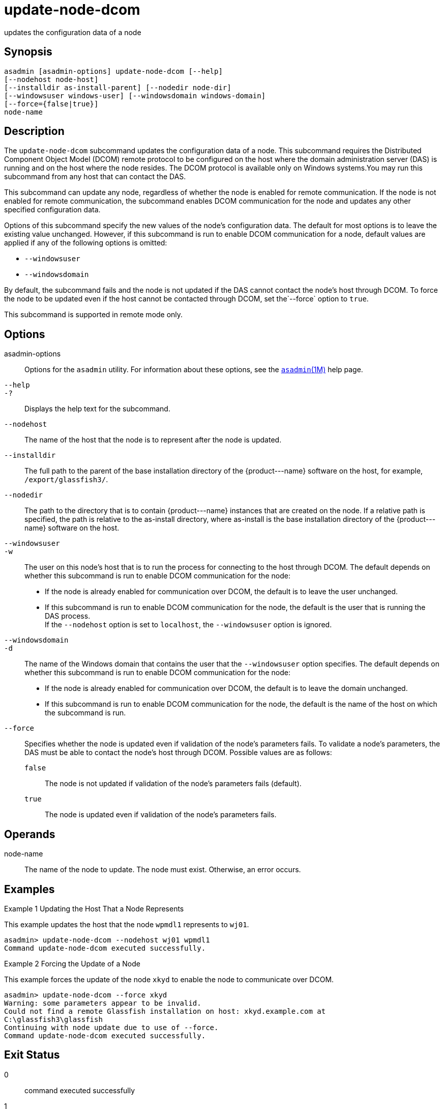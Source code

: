 [[update-node-dcom]]
= update-node-dcom

updates the configuration data of a node

[[synopsis]]
== Synopsis

[source,shell]
----
asadmin [asadmin-options] update-node-dcom [--help]
[--nodehost node-host]
[--installdir as-install-parent] [--nodedir node-dir] 
[--windowsuser windows-user] [--windowsdomain windows-domain]
[--force={false|true}]
node-name
----

[[description]]
== Description

The `update-node-dcom` subcommand updates the configuration data of a node. This subcommand requires the Distributed Component Object Model
(DCOM) remote protocol to be configured on the host where the domain administration server (DAS) is running and on the host where the node
resides. The DCOM protocol is available only on Windows systems.You may run this subcommand from any host that can contact the DAS.

This subcommand can update any node, regardless of whether the node is enabled for remote communication. If the node is not enabled for remote
communication, the subcommand enables DCOM communication for the node and updates any other specified configuration data.

Options of this subcommand specify the new values of the node's configuration data. The default for most options is to leave the
existing value unchanged. However, if this subcommand is run to enable DCOM communication for a node, default values are applied if any of the
following options is omitted:

* `--windowsuser`
* `--windowsdomain`

By default, the subcommand fails and the node is not updated if the DAS cannot contact the node's host through DCOM. To force the node to be
updated even if the host cannot be contacted through DCOM, set the`--force` option to `true`.

This subcommand is supported in remote mode only.

[[options]]
== Options

asadmin-options::
  Options for the `asadmin` utility. For information about these options, see the xref:asadmin.adoc#asadmin-1m[`asadmin`(1M)] help page.
`--help`::
`-?`::
  Displays the help text for the subcommand.
`--nodehost`::
  The name of the host that the node is to represent after the node is updated.
`--installdir`::
  The full path to the parent of the base installation directory of the \{product---name} software on the host, for example, `/export/glassfish3/`.
`--nodedir`::
  The path to the directory that is to contain \{product---name} instances that are created on the node. If a relative path is
  specified, the path is relative to the as-install directory, where as-install is the base installation directory of the \{product---name} software on the host.
`--windowsuser`::
`-w`::
  The user on this node's host that is to run the process for connecting to the host through DCOM. The default depends on whether this
  subcommand is run to enable DCOM communication for the node: +
  * If the node is already enabled for communication over DCOM, the default is to leave the user unchanged.
  * If this subcommand is run to enable DCOM communication for the node, the default is the user that is running the DAS process. +
  If the `--nodehost` option is set to `localhost`, the `--windowsuser` option is ignored.
`--windowsdomain`::
`-d`::
  The name of the Windows domain that contains the user that the `--windowsuser` option specifies. The default depends on whether this
  subcommand is run to enable DCOM communication for the node: +
  * If the node is already enabled for communication over DCOM, the default is to leave the domain unchanged.
  * If this subcommand is run to enable DCOM communication for the node, the default is the name of the host on which the subcommand is run.
`--force`::
  Specifies whether the node is updated even if validation of the node's parameters fails. To validate a node's parameters, the DAS must be
  able to contact the node's host through DCOM. Possible values are as follows: +
  `false`;;
    The node is not updated if validation of the node's parameters fails (default).
  `true`;;
    The node is updated even if validation of the node's parameters fails.

[[operands]]
== Operands

node-name::
  The name of the node to update. The node must exist. Otherwise, an error occurs.

[[examples]]
== Examples

Example 1 Updating the Host That a Node Represents

This example updates the host that the node `wpmdl1` represents to `wj01`.

[source,shell]
----
asadmin> update-node-dcom --nodehost wj01 wpmdl1
Command update-node-dcom executed successfully.
----

Example 2 Forcing the Update of a Node

This example forces the update of the node `xkyd` to enable the node to communicate over DCOM.

[source,shell]
----
asadmin> update-node-dcom --force xkyd
Warning: some parameters appear to be invalid.
Could not find a remote Glassfish installation on host: xkyd.example.com at
C:\glassfish3\glassfish
Continuing with node update due to use of --force.
Command update-node-dcom executed successfully.
----

[[exit-status]]
== Exit Status

0::
  command executed successfully
1::
  error in executing the command

*See Also*

* xref:asadmin.adoc#asadmin-1m[`asadmin`(1M)]
* xref:create-node-config.adoc#create-node-config[`create-node-config`(1)],
* xref:create-node-dcom.adoc#create-node-dcom[`create-node-dcom`(1)],
* xref:create-node-ssh.adoc#create-node-ssh[`create-node-ssh`(1)],
* xref:delete-node-config.adoc#delete-node-config[`delete-node-config`(1)],
* xref:delete-node-dcom.adoc#delete-node-dcom[`delete-node-dcom`(1)],
* xref:delete-node-ssh.adoc#delete-node-ssh[`delete-node-ssh`(1)],
* xref:install-node.adoc#install-node[`install-node`(1)],
* xref:install-node-dcom.adoc#install-node-dcom[`install-node-dcom`(1)],
* xref:install-node-ssh.adoc#install-node-ssh[`install-node-ssh`(1)],
* xref:list-nodes.adoc#list-nodes[`list-nodes`(1)],
* xref:uninstall-node.adoc#uninstall-node[`uninstall-node`(1)],
* xref:uninstall-node-dcom.adoc#uninstall-node-dcom[`uninstall-node-dcom`(1)],
* xref:uninstall-node-ssh.adoc#uninstall-node-ssh[`uninstall-node-ssh`(1)],
* xref:update-node-config.adoc#update-node-config[`update-node-config`(1)],
* xref:update-node-ssh001.adoc#update-node-ssh-1[`update-node-ssh`(1)]


